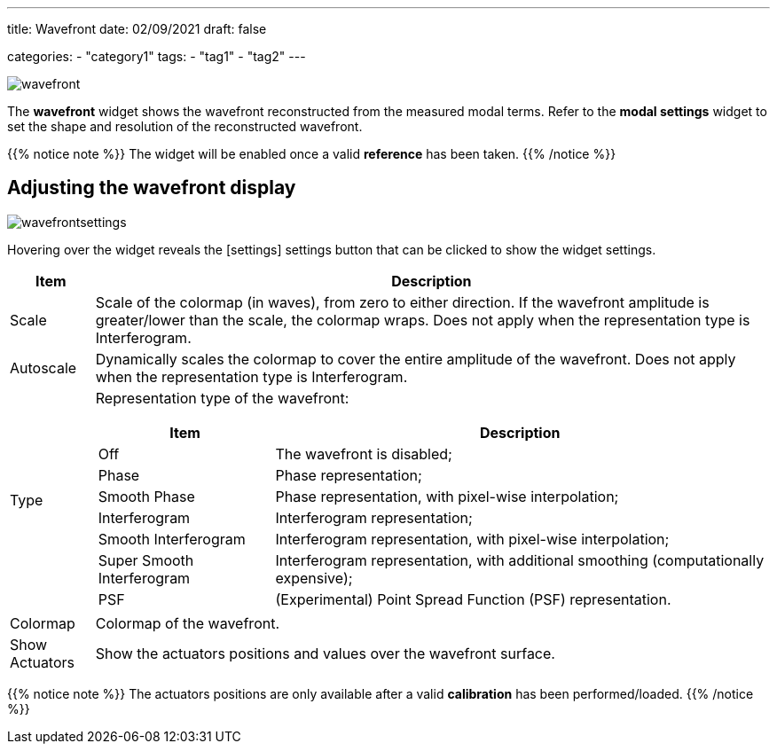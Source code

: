 ---
title: Wavefront
date: 02/09/2021
draft: false

categories:
    - "category1"
tags:
    - "tag1"
    - "tag2"
---

:icons: 
:iconsdir: /icons/

image:wavefront.png[]

The *wavefront* widget shows the wavefront reconstructed from the measured modal terms.
Refer to the *modal settings* widget to set the shape and resolution of the reconstructed wavefront.

{{% notice note %}}
The widget will be enabled once a valid *reference* has been taken.
{{% /notice %}}


== Adjusting the wavefront display 

image:wavefrontsettings.png[]

Hovering over the widget reveals the icon:settings[] settings button that can be clicked to show the widget settings.


[%autowidth]
|===
|Item |Description

|Scale
|Scale of the colormap (in waves), from zero to either direction.
If the wavefront amplitude is greater/lower than the scale, the colormap wraps.
Does not apply when the representation type is Interferogram.

|Autoscale
|Dynamically scales the colormap to cover the entire amplitude of the wavefront.
Does not apply when the representation type is Interferogram.

|Type
a|Representation type of the wavefront:

[%autowidth]
!===
!Item !Description

!Off !The wavefront is disabled;
!Phase !Phase representation;
!Smooth Phase !Phase representation, with pixel-wise interpolation;
!Interferogram !Interferogram representation;
!Smooth Interferogram !Interferogram representation, with pixel-wise interpolation;
!Super Smooth Interferogram !Interferogram representation, with additional smoothing (computationally expensive);
!PSF !(Experimental) Point Spread Function (PSF) representation.
!===

|Colormap
|Colormap of the wavefront.

|Show Actuators
|Show the actuators positions and values over the wavefront surface.
|===

{{% notice note %}}
The actuators positions are only available after a valid *calibration* has been performed/loaded.
{{% /notice %}}